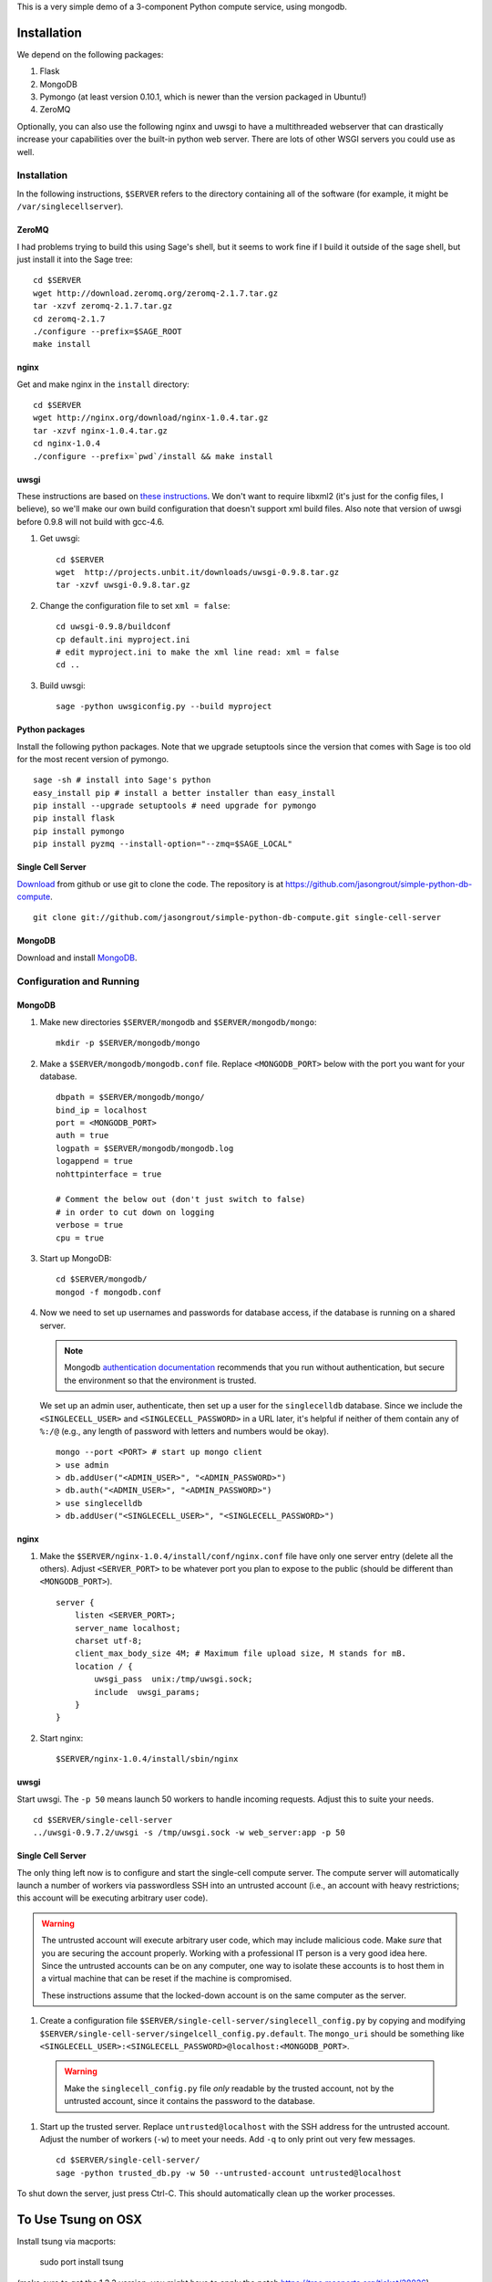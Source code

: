 This is a very simple demo of a 3-component Python compute service,
using mongodb.


Installation
============

We depend on the following packages:

#. Flask
#. MongoDB
#. Pymongo (at least version 0.10.1, which is newer than the version
   packaged in Ubuntu!)
#. ZeroMQ


Optionally, you can also use the following nginx and uwsgi to have a
multithreaded webserver that can drastically increase your
capabilities over the built-in python web server.  There are lots of
other WSGI servers you could use as well.

Installation
------------

In the following instructions, ``$SERVER`` refers to the directory
containing all of the software (for example, it might be
``/var/singlecellserver``).

ZeroMQ
^^^^^^

I had problems trying to build this using Sage's shell, but it seems
to work fine if I build it outside of the sage shell, but just install
it into the Sage tree::

    cd $SERVER
    wget http://download.zeromq.org/zeromq-2.1.7.tar.gz
    tar -xzvf zeromq-2.1.7.tar.gz
    cd zeromq-2.1.7
    ./configure --prefix=$SAGE_ROOT
    make install

nginx
^^^^^

Get and make nginx in the ``install`` directory::

    cd $SERVER
    wget http://nginx.org/download/nginx-1.0.4.tar.gz
    tar -xzvf nginx-1.0.4.tar.gz
    cd nginx-1.0.4
    ./configure --prefix=`pwd`/install && make install


uwsgi
^^^^^

These instructions are based on `these instructions
<http://webapp.org.ua/dev/compiling-uwsgi-from-sources/>`_.  We don't
want to require libxml2 (it's just for the config files, I believe),
so we'll make our own build configuration that doesn't support xml build
files.  Also note that version of uwsgi before 0.9.8 will not build with gcc-4.6.

#. Get uwsgi::

    cd $SERVER
    wget  http://projects.unbit.it/downloads/uwsgi-0.9.8.tar.gz
    tar -xzvf uwsgi-0.9.8.tar.gz

#. Change the configuration file to set ``xml = false``::

    cd uwsgi-0.9.8/buildconf
    cp default.ini myproject.ini
    # edit myproject.ini to make the xml line read: xml = false
    cd ..

#. Build uwsgi::

    sage -python uwsgiconfig.py --build myproject



Python packages
^^^^^^^^^^^^^^^

Install the following python packages.  Note that we upgrade setuptools since the
version that comes with Sage is too old for the most recent version of
pymongo.  ::

    sage -sh # install into Sage's python
    easy_install pip # install a better installer than easy_install
    pip install --upgrade setuptools # need upgrade for pymongo
    pip install flask
    pip install pymongo
    pip install pyzmq --install-option="--zmq=$SAGE_LOCAL"


Single Cell Server
^^^^^^^^^^^^^^^^^^

`Download
<https://github.com/jasongrout/simple-python-db-compute/tarball/master>`_
from github or use git to clone the code.  The repository is at
`https://github.com/jasongrout/simple-python-db-compute
<https://github.com/jasongrout/simple-python-db-compute>`_. ::

   git clone git://github.com/jasongrout/simple-python-db-compute.git single-cell-server

MongoDB
^^^^^^^

Download and install `MongoDB <http://www.mongodb.org/>`_.


Configuration and Running
-------------------------

MongoDB
^^^^^^^

#. Make new directories ``$SERVER/mongodb`` and
   ``$SERVER/mongodb/mongo``::

    mkdir -p $SERVER/mongodb/mongo

#. Make a ``$SERVER/mongodb/mongodb.conf`` file.  Replace
   ``<MONGODB_PORT>`` below with the port you want for your
   database. ::

    dbpath = $SERVER/mongodb/mongo/
    bind_ip = localhost
    port = <MONGODB_PORT>
    auth = true
    logpath = $SERVER/mongodb/mongodb.log
    logappend = true
    nohttpinterface = true

    # Comment the below out (don't just switch to false)
    # in order to cut down on logging
    verbose = true
    cpu = true

#. Start up MongoDB::

    cd $SERVER/mongodb/
    mongod -f mongodb.conf

#. Now we need to set up usernames and passwords for database access,
   if the database is running on a shared server.

   .. note::

     Mongodb `authentication documentation
     <http://www.mongodb.org/display/DOCS/Security+and+Authentication>`_
     recommends that you run without authentication, but secure the
     environment so that the environment is trusted.

   We set up an admin user, authenticate, then set up a user for the
   ``singlecelldb`` database.  Since we include the
   ``<SINGLECELL_USER>`` and ``<SINGLECELL_PASSWORD>`` in a URL later,
   it's helpful if neither of them contain any of ``%:/@`` (e.g., any
   length of password with letters and numbers would be okay).  ::

      mongo --port <PORT> # start up mongo client
      > use admin
      > db.addUser("<ADMIN_USER>", "<ADMIN_PASSWORD>")
      > db.auth("<ADMIN_USER>", "<ADMIN_PASSWORD>")
      > use singlecelldb
      > db.addUser("<SINGLECELL_USER>", "<SINGLECELL_PASSWORD>")


nginx
^^^^^

#. Make the ``$SERVER/nginx-1.0.4/install/conf/nginx.conf`` file have only one server
   entry (delete all the others).  Adjust ``<SERVER_PORT>`` to be whatever port you plan to
   expose to the public (should be different than ``<MONGODB_PORT>``).  ::

    server {
        listen <SERVER_PORT>;
        server_name localhost;
        charset utf-8;
        client_max_body_size 4M; # Maximum file upload size, M stands for mB.
        location / {
            uwsgi_pass  unix:/tmp/uwsgi.sock;
            include  uwsgi_params;
        }
    }


#. Start nginx::

    $SERVER/nginx-1.0.4/install/sbin/nginx


uwsgi
^^^^^

Start uwsgi. The ``-p 50`` means launch 50 workers to handle incoming
requests.  Adjust this to suite your needs. ::

  cd $SERVER/single-cell-server
  ../uwsgi-0.9.7.2/uwsgi -s /tmp/uwsgi.sock -w web_server:app -p 50




Single Cell Server
^^^^^^^^^^^^^^^^^^

The only thing left now is to configure and start the single-cell
compute server.  The compute server will automatically launch a number
of workers via passwordless SSH into an untrusted account (i.e., an
account with heavy restrictions; this account will be executing
arbitrary user code).

.. warning::

    The untrusted account will execute arbitrary user code, which may
    include malicious code.  Make *sure* that you are securing the
    account properly.  Working with a professional IT person is a very
    good idea here.  Since the untrusted accounts can be on any
    computer, one way to isolate these accounts is to host them in a
    virtual machine that can be reset if the machine is compromised.

    These instructions assume that the locked-down account is on the
    same computer as the server.

#. Create a configuration file
   ``$SERVER/single-cell-server/singlecell_config.py`` by copying and
   modifying
   ``$SERVER/single-cell-server/singelcell_config.py.default``.  The
   ``mongo_uri`` should be something like
   ``<SINGLECELL_USER>:<SINGLECELL_PASSWORD>@localhost:<MONGODB_PORT>``.

  .. warning:: Make the ``singlecell_config.py`` file *only* readable by
      the trusted account, not by the untrusted account, since it
      contains the password to the database.

#. Start up the trusted server.  Replace ``untrusted@localhost`` with the SSH address for
   the untrusted account. Adjust the number of workers (``-w``) to meet your
   needs. Add ``-q`` to only print out very few messages.  ::

    cd $SERVER/single-cell-server/
    sage -python trusted_db.py -w 50 --untrusted-account untrusted@localhost

To shut down the server, just press Ctrl-C.  This should automatically
clean up the worker processes.



To Use Tsung on OSX
===================

Install tsung via macports:

    sudo port install tsung

(make sure to get the 1.3.3 version; you might have to apply the patch
`https://trac.macports.org/ticket/28826 <https://trac.macports.org/ticket/28826>`_)

Install mochiweb::

     sudo port install mochiweb

Modify the tsung_stats.pl script as follows::

    https://trac.macports.org/ticket/26255

Change the tsung.xml script to reference the dtd in ::

    --- tsung.xml	2011-03-16 00:28:01.000000000 -0500
    +++ tsung-macports.xml	2011-03-18 07:04:04.000000000 -0500
    @@ -1,5 +1,5 @@
     <?xml version="1.0" encoding="UTF-8"?>
    -<!DOCTYPE tsung SYSTEM "/usr/share/tsung/tsung-1.0.dtd" [] >
    +<!DOCTYPE tsung SYSTEM "/opt/local/share/tsung/tsung-1.0.dtd" [] >

     <!--
     This is a configuration file for Tsung (http://tsung.erlang-projects.org),


Then run tsung::

  tsung -f tsung-macports.xml -l tsung.log start

You can check the status by going to another terminal and doing "tsung
status"

After finishing, go into the directory tsung created for your results
(which it prints out when it finishes) and do::

    /opt/local/lib/tsung/bin/tsung_stats.pl


or to generate some reports using matplotlib, do::

    tsplot -v -d . my_run tsung.log

